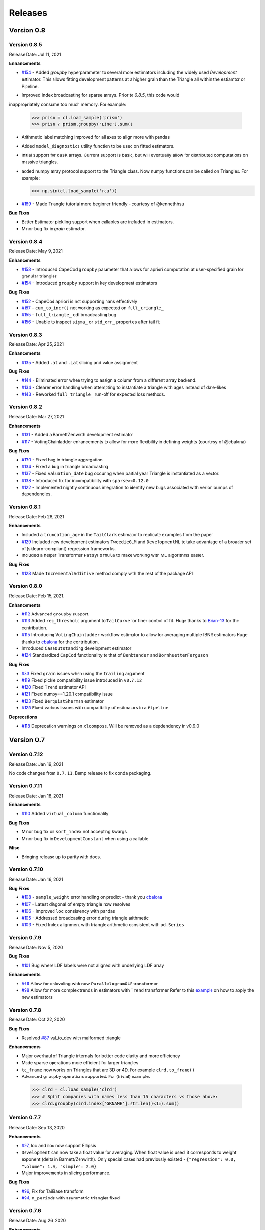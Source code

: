 =========
Releases
=========

Version 0.8
===========

Version 0.8.5
--------------
Release Date: Jul 11, 2021

**Enhancements**

* `#154 <https://github.com/casact/chainladder-python/issues/154>`__  - Added `groupby` hyperparameter to several more estimators including the widely used `Development` estimator.  This allows fitting development patterns at a higher grain than the Triangle all within the estiamtor or Pipeline.
- Improved index broadcasting for sparse arrays.  Prior to `0.8.5`, this code would
inappropriately consume too much memory.  For example:

  >>> prism = cl.load_sample('prism')
  >>> prism / prism.groupby('Line').sum()

- Arithmetic label matching improved for all axes to align more with pandas
- Added ``model_diagnostics`` utility function to be used on fitted estimators.
- Initial support for ``dask`` arrays. Current support is basic, but will eventually allow for distributed computations on massive triangles.
- added numpy array protocol support to the Triangle class. Now numpy functions can be called on Triangles.  For example:

  >>> np.sin(cl.load_sample('raa'))

* `#169 <https://github.com/casact/chainladder-python/issues/169>`__ - Made Triangle tutorial more beginner friendly - courtesy of @kennethhsu

**Bug Fixes**

- Better Estimator pickling support when callables are included in estimators.
- Minor bug fix in `grain` estimator.


Version 0.8.4
--------------
Release Date: May 9, 2021

**Enhancements**

- `#153 <https://github.com/casact/chainladder-python/issues/153>`__ - Introduced CapeCod ``groupby`` parameter that allows for apriori computation at user-specified grain for granular triangles
- `#154 <https://github.com/casact/chainladder-python/issues/154>`__ - Introduced ``groupby`` support in key development estimators

**Bug Fixes**

- `#152 <https://github.com/casact/chainladder-python/issues/152>`__ - CapeCod apriori is not supporting nans effectively
- `#157 <https://github.com/casact/chainladder-python/issues/157>`__ - ``cum_to_incr()`` not working as expected on ``full_triangle_``
- `#155 <https://github.com/casact/chainladder-python/issues/155>`__ - ``full_triangle_`` cdf broadcasting bug
- `#156 <https://github.com/casact/chainladder-python/issues/156>`__ - Unable to inspect ``sigma_`` or ``std_err_`` properties after tail fit


Version 0.8.3
--------------
Release Date: Apr 25, 2021

**Enhancements**

- `#135 <https://github.com/casact/chainladder-python/issues/135>`__ - Added ``.at`` and ``.iat`` slicing and value assignment


**Bug Fixes**

- `#144 <https://github.com/casact/chainladder-python/issues/144>`__ - Eliminated error when trying to assign a column from a different array backend.
- `#134 <https://github.com/casact/chainladder-python/issues/134>`__ - Clearer error handling when attempting to instantiate a triangle with ages instead of date-likes
- `#143 <https://github.com/casact/chainladder-python/issues/143>`__ - Reworked ``full_triangle_`` run-off for expected loss methods.


Version 0.8.2
--------------
Release Date: Mar 27, 2021

**Enhancements**

- `#131 <https://github.com/casact/chainladder-python/issues/131>`__ - Added a BarnettZenwirth development estimator
- `#117 <https://github.com/casact/chainladder-python/issues/117>`__ - VotingChainladder enhancements to allow for more flexibility in defining weights (courtesy of @cbalona)

**Bug Fixes**

- `#130 <https://github.com/casact/chainladder-python/issues/130>`__ - Fixed bug in triangle aggregation
- `#134 <https://github.com/casact/chainladder-python/issues/134>`__ - Fixed a bug in triangle broadcasting
- `#137 <https://github.com/casact/chainladder-python/issues/137>`__ - Fixed ``valuation_date`` bug occuring when partial year Triangle is instantiated as a vector.
- `#138 <https://github.com/casact/chainladder-python/issues/138>`__ - Introduced fix for incompatibility with ``sparse>=0.12.0``
- `#122 <https://github.com/casact/chainladder-python/issues/122>`__ - Implemented nightly continuous integration to identify new bugs associated with verion bumps of dependencies.


Version 0.8.1
--------------
Release Date: Feb 28, 2021

**Enhancements**

-  Included a ``truncation_age`` in the ``TailClark`` estimator to
   replicate examples from the paper
-  `#129 <https://github.com/casact/chainladder-python/issues/129>`__
   Included new development estimators ``TweedieGLM`` and
   ``DevelopmentML`` to take advantage of a broader set of
   (sklearn-compliant) regression frameworks.
-  Included a helper Transformer ``PatsyFormula`` to make working
   with ML algorithms easier.

**Bug Fixes**

-  `#128 <https://github.com/casact/chainladder-python/issues/128>`__
   Made ``IncrementalAdditive`` method comply with the rest of the
   package API

Version 0.8.0
--------------
Release Date: Feb 15, 2021.

**Enhancements**

-  `#112 <https://github.com/casact/chainladder-python/issues/112>`__
   Advanced ``groupby`` support.
-  `#113 <https://github.com/casact/chainladder-python/issues/113>`__
   Added ``reg_threshold`` argument to ``TailCurve`` for
   finer control of fit. Huge thanks to
   `Brian-13 <https://github.com/Brian-13>`__ for the
   contribution.
-  `#115 <https://github.com/casact/chainladder-python/issues/115>`__
   Introducing ``VotingChainladder`` workflow estimator to
   allow for averaging multiple IBNR estimators Huge thanks
   to `cbalona <https://github.com/cbalona>`__ for the
   contribution.
-  Introduced ``CaseOutstanding`` development estimator
-  `#124 <https://github.com/casact/chainladder-python/issues/124>`__
   Standardized ``CapCod`` functionality to that of
   ``Benktander`` and ``BornhuetterFerguson``

**Bug Fixes**

-  `#83 <https://github.com/casact/chainladder-python/issues/83>`__
   Fixed ``grain`` issues when using the ``trailing``
   argument
-  `#119 <https://github.com/casact/chainladder-python/issues/119>`__
   Fixed pickle compatibility issue introduced in
   ``v0.7.12``
-  `#120 <https://github.com/casact/chainladder-python/issues/120>`__
   Fixed ``Trend`` estimator API
-  `#121 <https://github.com/casact/chainladder-python/issues/121>`__
   Fixed numpy==1.20.1 compatibility issue
-  `#123 <https://github.com/casact/chainladder-python/issues/123>`__
   Fixed ``BerquistSherman`` estimator
-  `#125 <https://github.com/casact/chainladder-python/issues/125>`__
   Fixed various issues with compatibility of estimators in
   a ``Pipeline``

**Deprecations**

-  `#118 <https://github.com/casact/chainladder-python/issues/118>`__
   Deprecation warnings on ``xlcompose``. Will be removed as
   a depdendency in v0.9.0


Version 0.7
===========

Version 0.7.12
--------------
Release Date: Jan 19, 2021

No code changes from ``0.7.11``. Bump release to fix conda
packaging.


Version 0.7.11
--------------
Release Date: Jan 18, 2021

**Enhancements**

-  `#110 <https://github.com/casact/chainladder-python/issues/110>`__
   Added ``virtual_column`` functionality

**Bug Fixes**

-  Minor bug fix on ``sort_index`` not accepting kwargs
-  Minor bug fix in ``DevelopmentConstant`` when using a
   callable

**Misc**

-  Bringing release up to parity with docs.

Version 0.7.10
--------------
Release Date: Jan 16, 2021


**Bug Fixes**

-  `#108 <https://github.com/casact/chainladder-python/issues/108>`__
   - ``sample_weight`` error handling on predict - thank you
   `cbalona <https://github.com/cbalona>`__
-  `#107 <https://github.com/casact/chainladder-python/issues/107>`__
   - Latest diagonal of empty triangle now resolves
-  `#106 <https://github.com/casact/chainladder-python/issues/106>`__
   - Improved ``loc`` consistency with pandas
-  `#105 <https://github.com/casact/chainladder-python/issues/105>`__
   - Addressed broadcasting error during triangle arithmetic
-  `#103 <https://github.com/casact/chainladder-python/issues/103>`__
   - Fixed Index alignment with triangle arithmetic
   consistent with ``pd.Series``

Version 0.7.9
--------------
Release Date: Nov 5, 2020

**Bug Fixes**

-  `#101 <https://github.com/casact/chainladder-python/issues/101>`__
   Bug where LDF labels were not aligned with underlying LDF
   array

**Enhancements**

-  `#66 <https://github.com/casact/chainladder-python/issues/66>`__
   Allow for onleveling with new ``ParallelogramOLF``
   transformer
-  `#98 <https://github.com/casact/chainladder-python/issues/98>`__
   Allow for more complex trends in estimators with
   ``Trend`` transformer
   Refer to this
   `example <https://chainladder-python.readthedocs.io/en/latest/auto_examples/plot_capecod_onlevel.html#sphx-glr-auto-examples-plot-capecod-onlevel-py>`__
   on how to apply the new estimators.

Version 0.7.8
--------------
Release Date: Oct 22, 2020

**Bug Fixes**

-  Resolved
   `#87 <https://github.com/casact/chainladder-python/issues/87>`__
   val_to_dev with malformed triangle

**Enhancements**

-  Major overhaul of Triangle internals for better code
   clarity and more efficiency
-  Made sparse operations more efficient for larger
   triangles
-  ``to_frame`` now works on Triangles that are 3D or 4D.
   For example ``clrd.to_frame()``
-  Advanced ``groupby`` operations supported. For (trivial)
   example:


  >>> clrd = cl.load_sample('clrd')
  >>> # Split companies with names less than 15 characters vs those above:
  >>> clrd.groupby(clrd.index['GRNAME'].str.len()<15).sum()


Version 0.7.7
--------------
Release Date: Sep 13, 2020

**Enhancements**

-  `#97 <https://github.com/casact/chainladder-python/issues/97>`__,
   loc and iloc now support Ellipsis
-  ``Development`` can now take a float value for averaging.
   When float value is used, it corresponds to weight
   exponent (delta in Barnett/Zenwirth). Only special cases
   had previously existed -
   ``{"regression": 0.0, "volume": 1.0, "simple": 2.0}``
-  Major improvements in slicing performance.

**Bug Fixes**

-  `#96 <https://github.com/casact/chainladder-python/issues/96>`__,
   Fix for TailBase transform
-  `#94 <https://github.com/casact/chainladder-python/issues/94>`__,
   ``n_periods`` with asymmetric triangles fixed


Version 0.7.6
--------------
Release Date: Aug 26, 2020

**Enhancements**

-  Four Dimensional slicing is now supported.

  >>> clrd = cl.load_sample('clrd')
  >>> clrd.iloc[[0,10, 3], 1:8, :5, :]
  >>> clrd.loc[:'Aegis Grp', 'CumPaidLoss':, '1990':'1994', :48]

-  `#92 <https://github.com/casact/chainladder-python/issues/92>`__
   to_frame() now takes optional ``origin_as_datetime``
   argument for better compatibility with various plotting
   libraries (Thank you
   `johalnes <https://github.com/johalnes>`__ )

   >>> tri.to_frame(origin_as_datetime=True)

**Bug Fixes**

-  Patches to the interaction between ``sparse`` and
   ``numpy`` arrays to accomodate more scenarios.
-  Patches to multi-index broadcasting
-  Improved performance of ``latest_diagonal`` for sparse
   backends
-  `#91 <https://github.com/casact/chainladder-python/issues/91>`__
   Bug fix to ``MackChainladder`` which errored on
   asymmetric triangles (Thank you
   `johalnes <https://github.com/johalnes>`__ for
   reporting)

Version 0.7.5
--------------
Release Date: Aug 15, 2020

**Enhancements**

-  Enabled multi-index broadcasting.

 >>> clrd = cl.load_sample('clrd')
 >>> clrd / clrd.groupby('LOB').sum()  # LOB alignment works now instead of throwing error

-  Added sparse representation of triangles which substantially
increases the size limit of in-memory triangles. Check out
the new `Large
Datasets <https://chainladder-python.readthedocs.io/en/latest/tutorials/large-datasets.html>`__
tutorial for details

**Bug Fixes**

-  Fixed cupy backend which had previously been neglected
-  Fixed xlcompose issue where Period fails when included as
   column header

Version 0.7.4
--------------
Release Date: Jul 26, 2020

**Bug Fixes**

-  Fixed a bug where Triangle did not support full accident
   dates at creation
-  Fixed an inappropriate index mutation in Triangle index

**Enhancements**

-  Added ``head`` and ``tail`` methods to Triangle
-  Prepped Triangle class to support sparse backend
-  Added prism sample dataset for sparse demonstrations and
   unit tests

Version 0.7.3
--------------
Release Date: Jul 11, 2020

**Enhancements**

-  Improved performance of ``valuation`` axis
-  Improved performance of ``groupby``
-  Added ``sort_index`` method to ``Triangle`` consistent
   with pandas
-  Allow for ``fit_predict`` to be called on a ``Pipeline``
   estimator

**Bug Fixes**

-  Fixed issue with Bootstrap process variance where it was
   being applied more than once
-  Fixed but where Triangle.index did not ingest numeric
   columns appropriately.

Version 0.7.2
--------------
Release Date: Jul 1, 2020

**Bug Fixes**

-  Index slicing not compatible with pandas
   `#84 <https://github.com/casact/chainladder-python/issues/84>`__
   fixed
-  arithmetic fail
   `#68 <https://github.com/casact/chainladder-python/issues/68>`__
   - Substantial reworking of how arithmetic works.
-  JSON IO on sub-triangles now works
-  ``predict`` and ``fit_predict`` methods added to all IBNR
   models and now function as expected

**Enhancements**

-  Allow ``DevelopmentConstant`` to take on more than one
   set of patterns by passing in a callable
-  ``MunichAdjustment``\ Allow \` does not work when P/I or
   I/P ratios cannot be calculated. You can now optionally
   back-fill zero values with expectaton from simple
   chainladder so that Munich can be performed on sparser
   triangles.

**Refactors**

-  Performance optimized several triangle functions
   including slicing and ``val_to_dev``
-  Reduced footprint of ``ldf_``, ``sigma``, and
   ``std_err_`` triangles
-  Standardized IBNR model methods
-  Changed ``cdf_``, ``full_triangle_``,
   ``full_expectation_``, ``ibnr_`` to function-based
   properties instead of in-memory objects to reduce memory
   footprint

Version 0.7.1
--------------
Release Date: Jun 22, 2020

**Enhancements**

-  Added heatmap method to Triangle - allows for
   conditionally formatting a 2D triangle. Useful for
   detecting ``link_ratio`` outliers
-  Introduced BerquistSherman estimator
-  Better error messaging when triangle columns are
   non-numeric
-  Broadened the functionality of ``Triangle.trend``
-  Allow for nested estimators in ``to_json``. Required
   addition for the new ``BerquistSherman`` method
-  Docs, docs, and more docs.

**Bug Fixes**

-  Mixed an inappropriate mutation in
  ``MunichAdjustment.transform``
-  Triangle column slicing now supports pd.Index objects
   instead of just lists

**Misc**

-  Moved ``BootstrapODPSample`` to workflow section as it is
   not a development estimator.

Version 0.7.0
--------------
Release Date: Jun 2, 2020

**Bug Fixes**

-  ``TailBondy`` now works with multiple (4D) triangles
-  ``TailBondy`` computes correctly when ``earliest_age`` is
   selected
-  Sub-triangles now honor index and column slicing of the
   parent.
-  ``fit_transform`` for all tail estimators now correctly
   propagate all estimator attributes
-  ``Bondy`` decay now uses the generalized Bondy formula
   instead of exponential decay

**Enhancements**

-  Every tail estimator now has a ``tail_`` attribute
   representing the point estimate of the tail
-  Every tail estimator how has an ``attachment_age``
   parameter to allow for attachment before the end of the
   triangle
-  ``TailCurve`` now has ``slope_`` and ``intercept_``
   attributes for a diagnostics of the estimator.
-  ``TailBondy`` now has ``earliest_ldf_`` attributes to
   allow for diagnostics of the estimator.
-  Substantial improvement to the `documents <https://chainladder-python.readthedocs.io/en/latest/modules/tails.html#tails>`__ on Tails.
-  Introduced the deterministic components of `ClarkLDF <https://chainladder-python.readthedocs.io/en/latest/modules/generated/chainladder.ClarkLDF.html#chainladder.ClarkLDF>`__ and `TailClark <https://chainladder-python.readthedocs.io/en/latest/modules/generated/chainladder.TailClark.html#chainladder.TailClark>`__ estimators to allow for growth curve selection of development patterns.

Version 0.6
=============

Version 0.6.3
--------------
Release Date: May 21, 2020

**Enhancements (courtesy of gig67)**

-  Added ``Triangle.calendar_correlation`` method and
   companion class ``CalendarCorrelation`` to support
   detecting calendar year correlations in triangles.
-  Added ``Triangle.developmen_correlation`` method and
   companion class ``DevelopmentCorrelation`` to support
   detecting development correlations in triangles.

Version 0.6.2
--------------
Release Date: Apr 27, 2020

patch to 0.6.1

Version 0.6.1
--------------
Release Date: Apr 25, 2020

**Bug Fixes**

-  Corrected a bug where ``TailConstant`` couldn't decay
   when the contant is set to 1.0
-  `#71 <https://github.com/casact/chainladder-python/issues/71>`__
   Fixed issue where
   \``Pipeline.predict\ ``would not honor the``\ sample_weight\`
   argument

**Enhancements**

-  `#72 <https://github.com/casact/chainladder-python/issues/72>`__
   Added ``drop`` method to ``Triangle`` similar to
   ``pd.DataFrame.drop`` for dropping columns
-  Added ``xlcompose`` yaml templating
-  `#74 <https://github.com/casact/chainladder-python/issues/74>`__
   Dropped link ratios now show as ommitted when callinng
   ``link_ratio`` on a ``Development`` transformed triangle
-  `#73 <https://github.com/casact/chainladder-python/issues/73>`__
   ``Triangle.grain`` now has a ``trailing`` argument that
   will aggregate triangle on a trailing basis

Version 0.6.0
--------------
Release Date: Mar 17, 2020

**Enhancements**

-  Added ``TailBondy`` method
-  Propagate ``std_err_`` and ``sigma_`` on determinsitic
   tails in line with Mack for better compatibility with
   ``MackChainladder``
-  Improved consistency between ``to_frame`` and
   ``__repr__`` for 2D triangles.

**Bug Fixes**

-  Fixed a bug where the latest origin period was dropped from ``Triangle`` initialization when sure data was present
-  resolves `#69 <https://github.com/casact/chainladder-python/issues/69>`__ where ``datetime`` was being mishandled when ingested
   into ``Triangle``.
